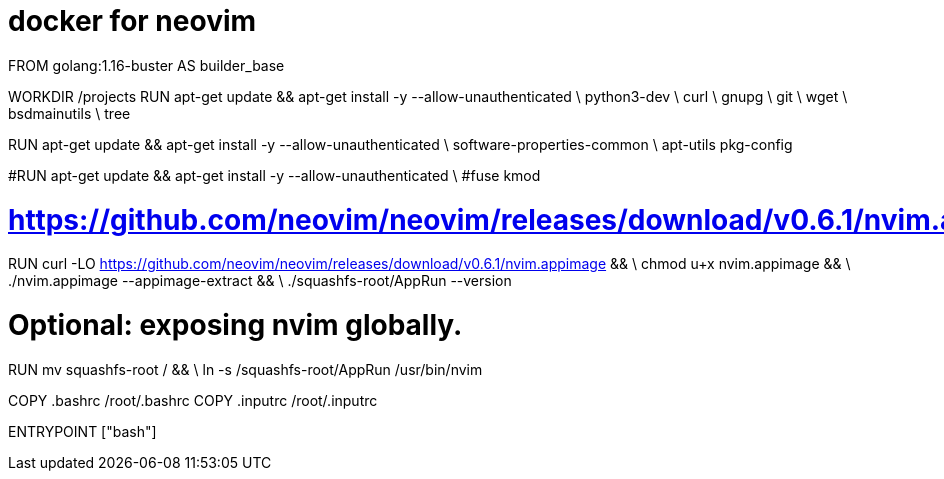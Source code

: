 = docker for neovim


FROM golang:1.16-buster AS builder_base

WORKDIR /projects
RUN apt-get update && apt-get install -y --allow-unauthenticated \
 python3-dev \
 curl \
 gnupg \
 git \
 wget \
 bsdmainutils \
 tree


RUN apt-get update && apt-get install -y --allow-unauthenticated \
 software-properties-common \
 apt-utils pkg-config

#RUN apt-get update && apt-get install -y --allow-unauthenticated \
#fuse kmod

# https://github.com/neovim/neovim/releases/download/v0.6.1/nvim.appimage
RUN curl -LO https://github.com/neovim/neovim/releases/download/v0.6.1/nvim.appimage && \
    chmod u+x nvim.appimage && \
    ./nvim.appimage --appimage-extract && \
    ./squashfs-root/AppRun --version

# Optional: exposing nvim globally.
RUN mv squashfs-root / && \
    ln -s /squashfs-root/AppRun /usr/bin/nvim

COPY .bashrc /root/.bashrc
COPY .inputrc /root/.inputrc

ENTRYPOINT ["bash"]





